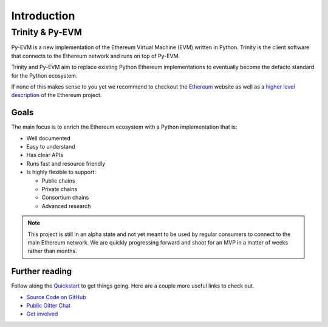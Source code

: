 Introduction
============

Trinity & Py-EVM
~~~~~~~~~~~~~~~~

Py-EVM is a new implementation of the Ethereum Virtual Machine (EVM) written in Python. Trinity is the client software that connects to the Ethereum network and runs on top of Py-EVM.

Trinity and Py-EVM aim to replace existing Python Ethereum implementations to eventually become the defacto standard for the Python ecosystem.

If none of this makes sense to you yet we recommend to checkout the `Ethereum <https://ethereum.org>`_ website as well as a `higher level description <http://www.ethdocs.org/en/latest/introduction/what-is-ethereum.html>`_ of the Ethereum project.

Goals
-----

The main focus is to enrich the Ethereum ecosystem with a Python implementation that is:

* Well documented
* Easy to understand
* Has clear APIs
* Runs fast and resource friendly
* Is highly flexible to support:

  * Public chains
  * Private chains
  * Consortium chains
  * Advanced research

.. note::

  This project is still in an alpha state and not yet meant to be used by regular consumers to connect to the main Ethereum network. We are quickly progressing forward and shoot for an MVP in a matter of weeks rather than months.

Further reading
---------------

Follow along the `Quickstart <quickstart>`_ to get things going. Here are a couple more useful links to check out.

* `Source Code on GitHub <https://github.com/ethereum/py-evm>`_
* `Public Gitter Chat <https://gitter.im/ethereum/py-evm>`_
* `Get involved </contributing>`_